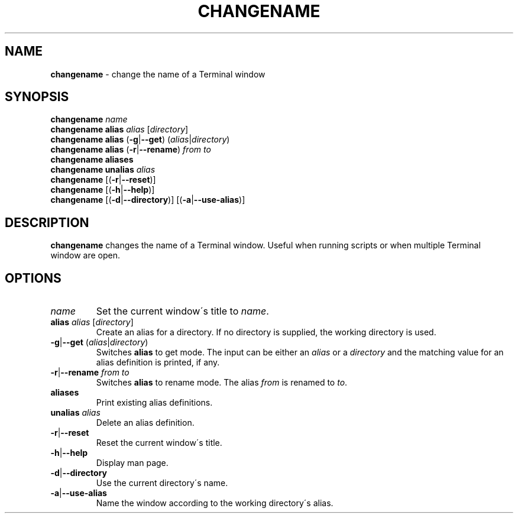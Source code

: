 .\" generated with Ronn/v0.7.3
.\" http://github.com/rtomayko/ronn/tree/0.7.3
.
.TH "CHANGENAME" "1" "December 2014" "" ""
.
.SH "NAME"
\fBchangename\fR \- change the name of a Terminal window
.
.SH "SYNOPSIS"
\fBchangename\fR \fIname\fR
.
.br
\fBchangename alias\fR \fIalias\fR [\fIdirectory\fR]
.
.br
\fBchangename alias\fR (\fB\-g\fR|\fB\-\-get\fR) (\fIalias\fR|\fIdirectory\fR)
.
.br
\fBchangename alias\fR (\fB\-r\fR|\fB\-\-rename\fR) \fIfrom\fR \fIto\fR
.
.br
\fBchangename aliases\fR
.
.br
\fBchangename unalias\fR \fIalias\fR
.
.br
\fBchangename\fR [(\fB\-r\fR|\fB\-\-reset\fR)]
.
.br
\fBchangename\fR [(\fB\-h\fR|\fB\-\-help\fR)]
.
.br
\fBchangename\fR [(\fB\-d\fR|\fB\-\-directory\fR)] [(\fB\-a\fR|\fB\-\-use\-alias\fR)]
.
.SH "DESCRIPTION"
\fBchangename\fR changes the name of a Terminal window\. Useful when running scripts or when multiple Terminal window are open\.
.
.SH "OPTIONS"
.
.TP
\fIname\fR
Set the current window\'s title to \fIname\fR\.
.
.TP
\fBalias\fR \fIalias\fR [\fIdirectory\fR]
Create an alias for a directory\. If no directory is supplied, the working directory is used\.
.
.TP
\fB\-g\fR|\fB\-\-get\fR (\fIalias\fR|\fIdirectory\fR)
Switches \fBalias\fR to get mode\. The input can be either an \fIalias\fR or a \fIdirectory\fR and the matching value for an alias definition is printed, if any\.
.
.TP
\fB\-r\fR|\fB\-\-rename\fR \fIfrom\fR \fIto\fR
Switches \fBalias\fR to rename mode\. The alias \fIfrom\fR is renamed to \fIto\fR\.

.
.TP
\fBaliases\fR
Print existing alias definitions\.
.
.TP
\fBunalias\fR \fIalias\fR
Delete an alias definition\.
.
.TP
\fB\-r\fR|\fB\-\-reset\fR
Reset the current window\'s title\.
.
.TP
\fB\-h\fR|\fB\-\-help\fR
Display man page\.
.
.TP
\fB\-d\fR|\fB\-\-directory\fR
Use the current directory\'s name\.
.
.TP
\fB\-a\fR|\fB\-\-use\-alias\fR
Name the window according to the working directory\'s alias\.


